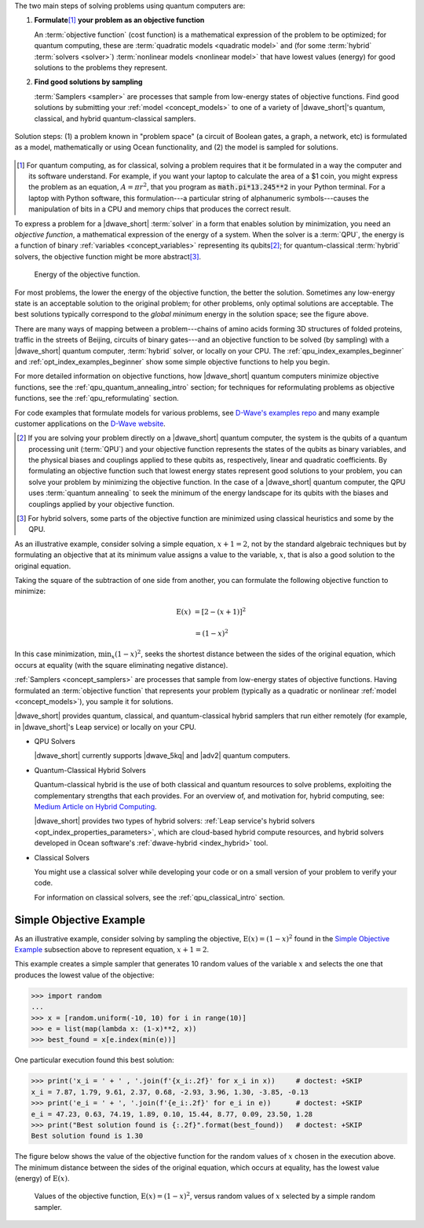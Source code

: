 .. start_workflow_intro

The two main steps of solving problems using quantum computers are:

1.  **Formulate**\ [#]_ **your problem as an objective function**

    An :term:`objective function` (cost function) is a mathematical expression
    of the problem to be optimized; for quantum computing, these are
    :term:`quadratic models <quadratic model>` and (for some :term:`hybrid`
    :term:`solvers <solver>`) :term:`nonlinear models <nonlinear model>` that
    have lowest values (energy) for good solutions to the problems they
    represent.

2.  **Find good solutions by sampling**

    :term:`Samplers <sampler>` are processes that sample from low-energy
    states of objective functions. Find good solutions by submitting your
    :ref:`model <concept_models>` to one of a variety of |dwave_short|'s
    quantum, classical, and hybrid quantum-classical samplers.

.. todo:: Ask Michael to refresh this graphic

.. figure:: ../_images/SolutionOverview.svg
    :alt: image
    :align: center
    :width: 100%

    Solution steps: (1) a problem known in "problem space" (a circuit of Boolean
    gates, a graph, a network, etc) is formulated as a model, mathematically or
    using Ocean functionality, and (2) the model is sampled for solutions.

.. [#]
    For quantum computing, as for classical, solving a problem requires that it
    be formulated in a way the computer and its software understand. For
    example, if you want your laptop to calculate the area of a $1 coin, you
    might express the problem as an equation, :math:`A=\pi r^2`, that you
    program as :code:`math.pi*13.245**2` in your Python terminal. For a laptop
    with Python software, this formulation---a particular string of alphanumeric
    symbols---causes the manipulation of bits in a CPU and memory chips that
    produces the correct result.

.. end_workflow_intro


.. start_objective

To express a problem for a |dwave_short| :term:`solver` in a form that enables
solution by minimization, you need an *objective function*, a mathematical
expression of the energy of a system. When the solver is a :term:`QPU`, the
energy is a function of binary :ref:`variables <concept_variables>` representing
its qubits\ [#]_\ ; for quantum-classical :term:`hybrid` solvers, the objective
function might be more abstract\ [#]_\ .

.. figure:: ../_images/obj.png
    :scale: 50 %
    :alt: Energy of objective function.

    Energy of the objective function.

For most problems, the lower the energy of the objective function, the better
the solution. Sometimes any low-energy state is an acceptable solution to the
original problem; for other problems, only optimal solutions are acceptable. The
best solutions typically correspond to the *global minimum* energy in the
solution space; see the figure above.

There are many ways of mapping between a problem---chains of amino acids forming
3D structures of folded proteins, traffic in the streets of Beijing, circuits of
binary gates---and an objective function to be solved (by sampling) with a
|dwave_short| quantum computer, :term:`hybrid` solver, or locally on your CPU.
The :ref:`qpu_index_examples_beginner` and :ref:`opt_index_examples_beginner`
show some simple objective functions to help you begin.

For more detailed information on objective functions, how |dwave_short| quantum
computers minimize objective functions, see the
:ref:`qpu_quantum_annealing_intro` section; for techniques for reformulating
problems as objective functions, see the :ref:`qpu_reformulating` section.

For code examples that formulate models for various problems, see
`D-Wave's examples repo <https://github.com/dwave-examples>`_  and many example
customer applications on the `D-Wave website <https://www.dwavesys.com/>`_.

.. [#]
    If you are solving your problem directly on a |dwave_short| quantum
    computer, the system is the qubits of a quantum processing unit
    (:term:`QPU`) and your objective function represents the states of the
    qubits as binary variables, and the physical biases and couplings applied to
    these qubits as, respectively, linear and quadratic coefficients. By
    formulating an objective function such that lowest energy states represent
    good solutions to your problem, you can solve your problem by minimizing the
    objective function. In the case of a |dwave_short| quantum computer, the QPU
    uses :term:`quantum annealing` to seek the minimum of the energy landscape
    for its qubits with the biases and couplings applied by your objective
    function.

.. [#]
    For hybrid solvers, some parts of the objective function are minimized using
    classical heuristics and some by the QPU.

.. end_objective


.. start_simple_objective_example

As an illustrative example, consider solving a simple equation, :math:`x+1=2`,
not by the standard algebraic techniques but by formulating an objective that
at its minimum value assigns a value to the variable, :math:`x`, that is also
a good solution to the original equation.

Taking the square of the subtraction of one side from another, you can formulate
the following objective function to minimize:

.. math::

    \text{E}(x) &= [2-(x+1)]^2

    &= (1-x)^2

In this case minimization, :math:`\min_x{(1-x)^2}`, seeks the shortest distance
between the sides of the original equation, which occurs at equality (with the
square eliminating negative distance).

.. end_simple_objective_example


.. start_samplers

:ref:`Samplers <concept_samplers>` are processes that sample from low-energy
states of objective functions. Having formulated an :term:`objective function`
that represents your problem (typically as a quadratic or nonlinear
:ref:`model <concept_models>`), you sample it for solutions.

|dwave_short| provides quantum, classical, and quantum-classical hybrid samplers
that run either remotely (for example, in |dwave_short|'s Leap service) or
locally on your CPU.

*   QPU Solvers

    |dwave_short| currently supports |dwave_5kq| and |adv2| quantum computers.

*   Quantum-Classical Hybrid Solvers

    Quantum-classical hybrid is the use of both classical and quantum resources
    to solve problems, exploiting the complementary strengths that each
    provides. For an overview of, and motivation for, hybrid computing, see:
    `Medium Article on Hybrid Computing <https://medium.com/d-wave/three-truths-and-the-advent-of-hybrid-quantum-computing-1941ba46ff8c>`_.

    |dwave_short| provides two types of hybrid solvers:
    :ref:`Leap service's hybrid solvers <opt_index_properties_parameters>`,
    which are cloud-based hybrid compute resources, and hybrid solvers developed
    in Ocean software's :ref:`dwave-hybrid <index_hybrid>` tool.

*   Classical Solvers

    You might use a classical solver while developing your code or on a small
    version of your problem to verify your code.

    For information on classical solvers, see the :ref:`qpu_classical_intro`
    section.

.. end_samplers


Simple Objective Example
========================

.. start_simple_sampler_example

As an illustrative example, consider solving by sampling the objective,
:math:`\text{E}(x) = (1-x)^2` found in the `Simple Objective Example`_
subsection above to represent equation, :math:`x+1=2`.

This example creates a simple sampler that generates 10 random values of the
variable :math:`x` and selects the one that produces the lowest value of the
objective:

>>> import random
...
>>> x = [random.uniform(-10, 10) for i in range(10)]
>>> e = list(map(lambda x: (1-x)**2, x))
>>> best_found = x[e.index(min(e))]

One particular execution found this best solution:

>>> print('x_i = ' + ' , '.join(f'{x_i:.2f}' for x_i in x))     # doctest: +SKIP
x_i = 7.87, 1.79, 9.61, 2.37, 0.68, -2.93, 3.96, 1.30, -3.85, -0.13
>>> print('e_i = ' + ', '.join(f'{e_i:.2f}' for e_i in e))      # doctest: +SKIP
e_i = 47.23, 0.63, 74.19, 1.89, 0.10, 15.44, 8.77, 0.09, 23.50, 1.28
>>> print("Best solution found is {:.2f}".format(best_found))   # doctest: +SKIP
Best solution found is 1.30

The figure below shows the value of the objective function for the random values
of :math:`x` chosen in the execution above. The minimum distance between the
sides of the original equation, which occurs at equality, has the lowest value
(energy) of :math:`\text{E}(x)`.

.. figure:: ../_images/random_sampler_x_e.png
    :scale: 75 %
    :alt: Simple random sampler: E(x) versus x.

    Values of the objective function, :math:`\text{E}(x) = (1-x)^2`, versus
    random values of :math:`x` selected by a simple random sampler.

.. end_simple_sampler_example

